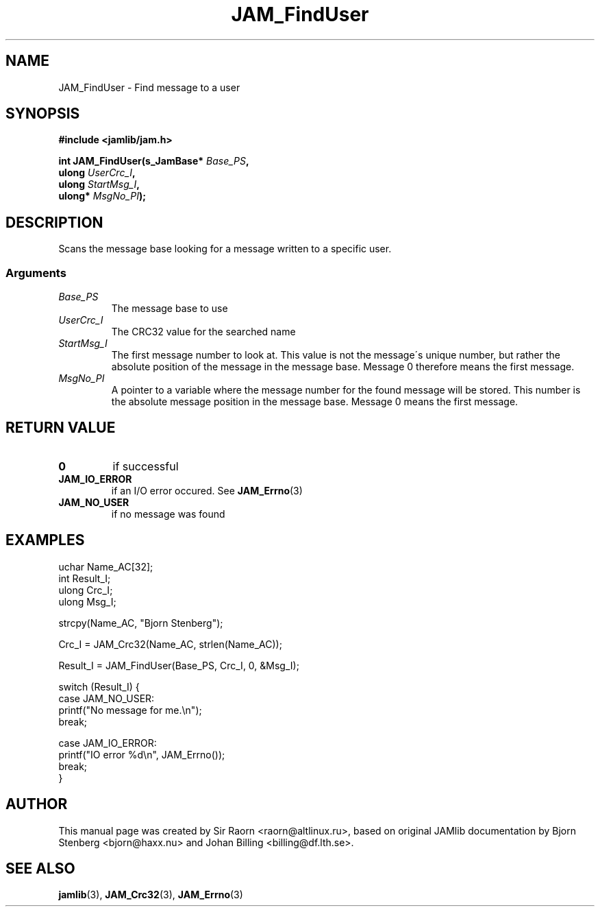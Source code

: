 .\" $Id: JAM_FindUser.3,v 1.1 2002/11/09 00:37:16 raorn Exp $
.\"
.TH JAM_FindUser 3 2002-11-07 "" "JAM subroutine library"
.SH NAME
JAM_FindUser \- Find message to a user
.SH SYNOPSIS
.nf
.B #include <jamlib/jam.h>

.BI "int JAM_FindUser(s_JamBase* " Base_PS ","
.BI "                 ulong      " UserCrc_I ","
.BI "                 ulong      " StartMsg_I ","
.BI "                 ulong*     " MsgNo_PI ");"
.RE
.fi
.SH DESCRIPTION
Scans the message base looking for a message written to a specific
user.
.SS Arguments
.TP
.I Base_PS
The message base to use
.TP
.I UserCrc_I
The CRC32 value for the searched name
.TP
.I StartMsg_I
The first message number to look at. This value is
not the message\'s unique number, but rather the
absolute position of the message in the message
base. Message 0 therefore means the first message.
.TP
.I MsgNo_PI
A pointer to a variable where the message number
for the found message will be stored. This number
is the absolute message position in the message
base. Message 0 means the first message.
.SH "RETURN VALUE"
.TP
.B 0
if successful
.TP
.B JAM_IO_ERROR
if an I/O error occured. See
.BR JAM_Errno (3)
.TP
.B JAM_NO_USER
if no message was found
.SH EXAMPLES
.nf
uchar Name_AC[32];
int   Result_I;
ulong Crc_I;
ulong Msg_I;

strcpy(Name_AC, "Bjorn Stenberg");

Crc_I = JAM_Crc32(Name_AC, strlen(Name_AC));

Result_I = JAM_FindUser(Base_PS, Crc_I, 0, &Msg_I);

switch (Result_I) {
  case JAM_NO_USER:
    printf("No message for me.\\n");
    break;

  case JAM_IO_ERROR:
    printf("IO error %d\\n", JAM_Errno());
    break;
}
.fi
.SH AUTHOR
This manual page was created by Sir Raorn <raorn@altlinux.ru>,
based on original JAMlib documentation by Bjorn Stenberg
<bjorn@haxx.nu> and Johan Billing <billing@df.lth.se>.
.SH SEE ALSO
.BR jamlib (3),
.BR JAM_Crc32 (3),
.BR JAM_Errno (3)
.\" vim: ft=nroff
